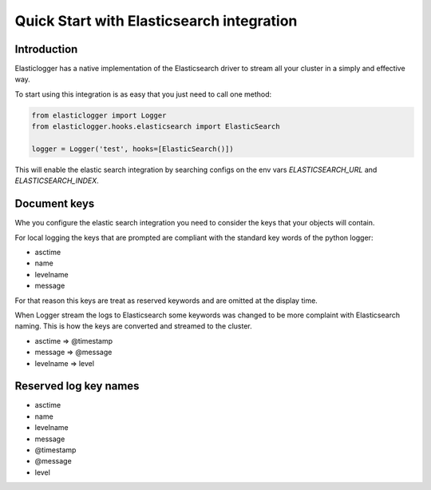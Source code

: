 Quick Start with Elasticsearch integration
==========================================

Introduction
------------

Elasticlogger has a native implementation of the Elasticsearch driver to stream all your cluster
in a simply and effective way.

To start using this integration is as easy that you just need to call one method:

.. code-block:: python

    from elasticlogger import Logger
    from elasticlogger.hooks.elasticsearch import ElasticSearch

    logger = Logger('test', hooks=[ElasticSearch()])

This will enable the elastic search integration by searching configs on the env vars `ELASTICSEARCH_URL`
and `ELASTICSEARCH_INDEX`.

Document keys
-------------

Whe you configure the elastic search integration you need to consider the keys that your objects will
contain.

For local logging the keys that are prompted are compliant with the standard key words of the python logger:

* asctime
* name
* levelname
* message

For that reason this keys are treat as reserved keywords and are omitted at the display time.

When Logger stream the logs to Elasticsearch some keywords was changed to be more complaint with Elasticsearch
naming. This is how the keys are converted and streamed to the cluster.

* asctime => @timestamp
* message => @message
* levelname => level

Reserved log key names
----------------------

* asctime
* name
* levelname
* message
* @timestamp
* @message
* level


